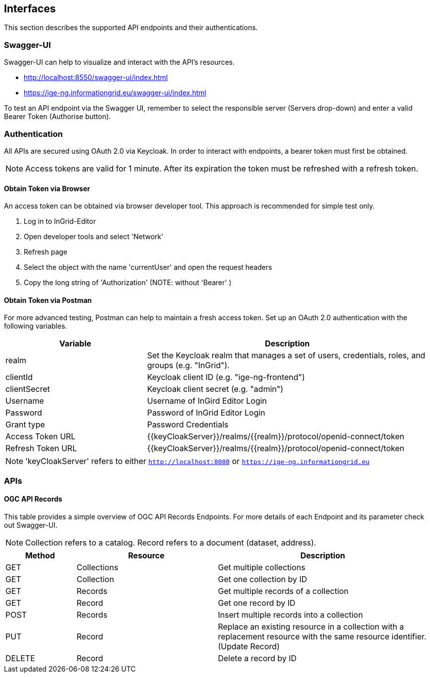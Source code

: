 == Interfaces
This section describes the supported API endpoints and their authentications.

=== Swagger-UI
Swagger-UI can help to visualize and interact with the API’s resources.

* http://localhost:8550/swagger-ui/index.html
* https://ige-ng.informationgrid.eu/swagger-ui/index.html

To test an API endpoint via the Swagger UI, remember to select the responsible server (Servers drop-down) and enter a valid Bearer Token (Authorise button).

=== Authentication
All APIs are secured using OAuth 2.0 via Keycloak. In order to interact with endpoints, a bearer token must first be obtained.

NOTE: Access tokens are valid for 1 minute. After its expiration the token must be refreshed with a refresh token.

==== Obtain Token via Browser
An access token can be obtained via browser developer tool. This approach is recommended for simple test only.

. Log in to InGrid-Editor
. Open developer tools and select 'Network'
. Refresh page
. Select the object with the name 'currentUser' and open the request headers
. Copy the long string of 'Authorization' (NOTE: without 'Bearer' )


==== Obtain Token via Postman
For more advanced testing, Postman can help to maintain a fresh access token. Set up an OAuth 2.0 authentication with the following variables.
[cols="1,2"]
|===
| Variable | Description

| realm
| Set the Keycloak realm that manages a set of users, credentials, roles, and groups (e.g. "InGrid").

| clientId
| Keycloak client ID  (e.g. "ige-ng-frontend")

| clientSecret
| Keycloak client secret (e.g. "admin")

| Username
| Username of InGird Editor Login

| Password
| Password of InGrid Editor Login

| Grant type
| Password Credentials

| Access Token URL
| {{keyCloakServer}}/realms/{{realm}}/protocol/openid-connect/token

| Refresh Token URL
| {{keyCloakServer}}/realms/{{realm}}/protocol/openid-connect/token
|===

NOTE: 'keyCloakServer' refers to either `http://localhost:8080` or `https://ige-ng.informationgrid.eu`


=== APIs
==== OGC API Records
This table provides a simple overview of OGC API Records Endpoints. For more details of each Endpoint and its parameter check out Swagger-UI.

NOTE: Collection refers to a catalog. Record refers to a document (dataset, address).

[cols="1,2,3"]
|===
| Method | Resource | Description

| GET | Collections | Get multiple collections
| GET | Collection | Get one collection by ID
| GET | Records | Get multiple records of a collection
| GET | Record | Get one record by ID

| POST | Records | Insert multiple records into a collection
| PUT | Record | Replace an existing resource in a collection with a replacement resource with the same resource identifier. (Update Record)

|DELETE | Record | Delete a record by ID

|===
